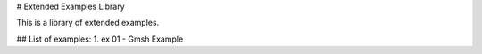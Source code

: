 # Extended Examples Library

This is a library of extended examples. 


## List of examples:
1. ex 01 - Gmsh Example